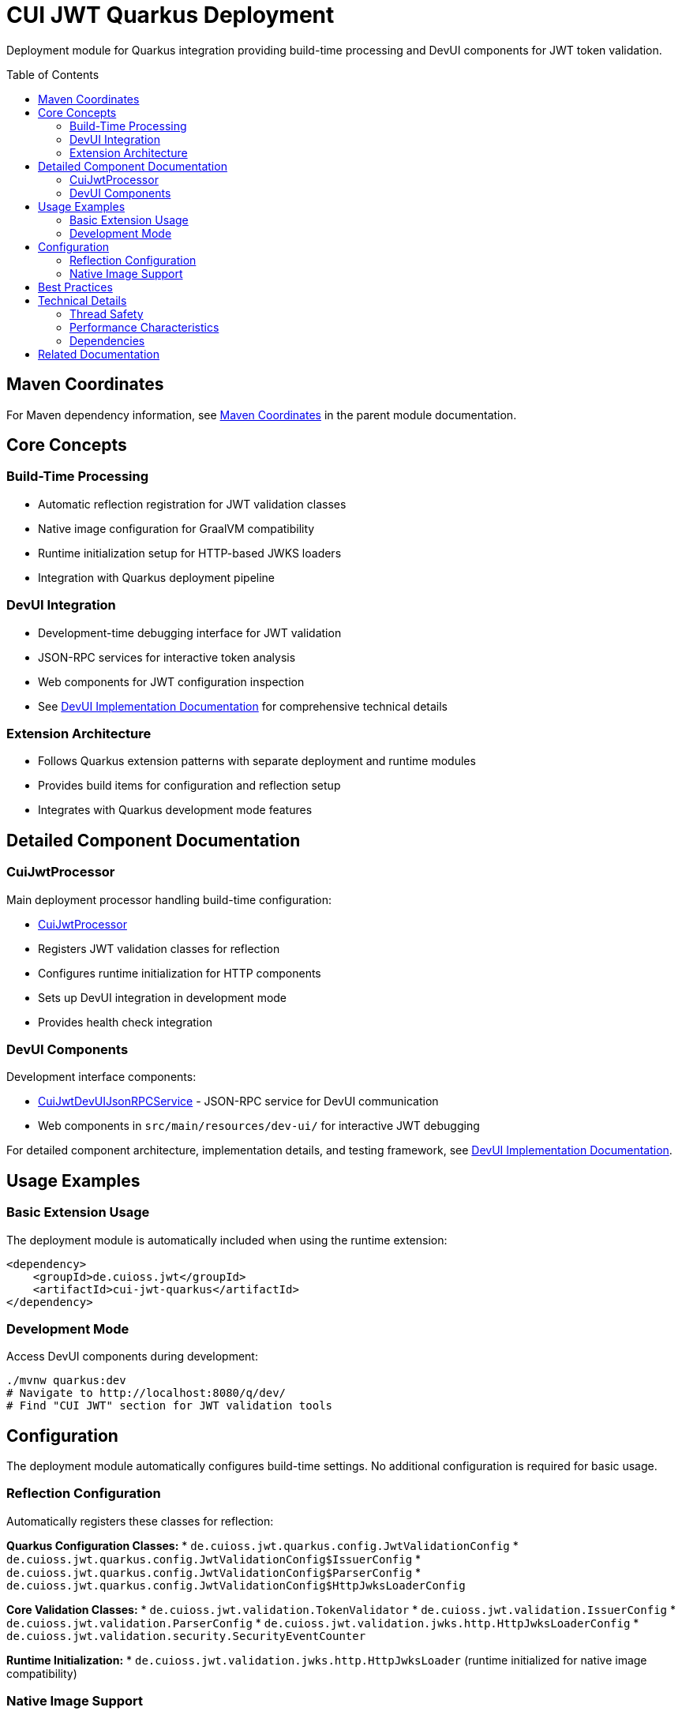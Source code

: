 = CUI JWT Quarkus Deployment
:toc: macro
:toclevels: 3
:sectnumlevels: 1

Deployment module for Quarkus integration providing build-time processing and DevUI components for JWT token validation.

toc::[]

== Maven Coordinates

For Maven dependency information, see xref:../README.adoc#maven-coordinates[Maven Coordinates] in the parent module documentation.

== Core Concepts

=== Build-Time Processing
* Automatic reflection registration for JWT validation classes
* Native image configuration for GraalVM compatibility
* Runtime initialization setup for HTTP-based JWKS loaders
* Integration with Quarkus deployment pipeline

=== DevUI Integration
* Development-time debugging interface for JWT validation
* JSON-RPC services for interactive token analysis
* Web components for JWT configuration inspection
* See xref:../doc/devui-implementation.adoc[DevUI Implementation Documentation] for comprehensive technical details

=== Extension Architecture
* Follows Quarkus extension patterns with separate deployment and runtime modules
* Provides build items for configuration and reflection setup
* Integrates with Quarkus development mode features

== Detailed Component Documentation

=== CuiJwtProcessor
Main deployment processor handling build-time configuration:

* link:src/main/java/de/cuioss/jwt/quarkus/deployment/CuiJwtProcessor.java[CuiJwtProcessor]
* Registers JWT validation classes for reflection
* Configures runtime initialization for HTTP components
* Sets up DevUI integration in development mode
* Provides health check integration

=== DevUI Components
Development interface components:

* link:src/main/java/de/cuioss/jwt/quarkus/deployment/CuiJwtDevUIJsonRPCService.java[CuiJwtDevUIJsonRPCService] - JSON-RPC service for DevUI communication
* Web components in `src/main/resources/dev-ui/` for interactive JWT debugging

For detailed component architecture, implementation details, and testing framework, see xref:../doc/devui-implementation.adoc[DevUI Implementation Documentation].

== Usage Examples

=== Basic Extension Usage
The deployment module is automatically included when using the runtime extension:

[source, xml]
----
<dependency>
    <groupId>de.cuioss.jwt</groupId>
    <artifactId>cui-jwt-quarkus</artifactId>
</dependency>
----

=== Development Mode
Access DevUI components during development:

[source, bash]
----
./mvnw quarkus:dev
# Navigate to http://localhost:8080/q/dev/
# Find "CUI JWT" section for JWT validation tools
----

== Configuration

The deployment module automatically configures build-time settings. No additional configuration is required for basic usage.

=== Reflection Configuration
Automatically registers these classes for reflection:

**Quarkus Configuration Classes:**
* `de.cuioss.jwt.quarkus.config.JwtValidationConfig`
* `de.cuioss.jwt.quarkus.config.JwtValidationConfig$IssuerConfig`
* `de.cuioss.jwt.quarkus.config.JwtValidationConfig$ParserConfig`
* `de.cuioss.jwt.quarkus.config.JwtValidationConfig$HttpJwksLoaderConfig`

**Core Validation Classes:**
* `de.cuioss.jwt.validation.TokenValidator`
* `de.cuioss.jwt.validation.IssuerConfig`
* `de.cuioss.jwt.validation.ParserConfig`
* `de.cuioss.jwt.validation.jwks.http.HttpJwksLoaderConfig`
* `de.cuioss.jwt.validation.security.SecurityEventCounter`

**Runtime Initialization:**
* `de.cuioss.jwt.validation.jwks.http.HttpJwksLoader` (runtime initialized for native image compatibility)

=== Native Image Support
Configures GraalVM native image compilation with automatic reflection registration and runtime initialization.

For detailed configuration, reflection classes, and testing information, see xref:../doc/native-image-support.adoc[Native Image Support Documentation].

== Best Practices

* Use development mode to debug JWT validation issues
* Leverage DevUI components for configuration verification
* Monitor validation status through provided health checks
* Test native image builds with representative JWT configurations

== Technical Details

=== Thread Safety
* All deployment processors are thread-safe
* DevUI services handle concurrent requests appropriately
* Build items are immutable and safe for parallel processing

=== Performance Characteristics
* Minimal runtime overhead - most processing occurs at build time
* DevUI components only active in development mode
* Efficient reflection registration reduces startup time

=== Dependencies
* Requires Quarkus 3.x framework
* Integrates with Quarkus security, health, and DevUI modules
* Compatible with GraalVM native image compilation

== Related Documentation

* xref:../cui-jwt-quarkus/README.adoc[Runtime Module Documentation]
* xref:../doc/quarkus-integration.adoc[Quarkus Integration Architecture]
* xref:../doc/devui-implementation.adoc[DevUI Implementation Documentation]
* xref:../doc/devui-testing.adoc[DevUI Testing Guide]
* xref:../doc/native-image-support.adoc[Native Image Support Documentation]
* xref:../../doc/specification/technical-components.adoc[Technical Components Specification]
